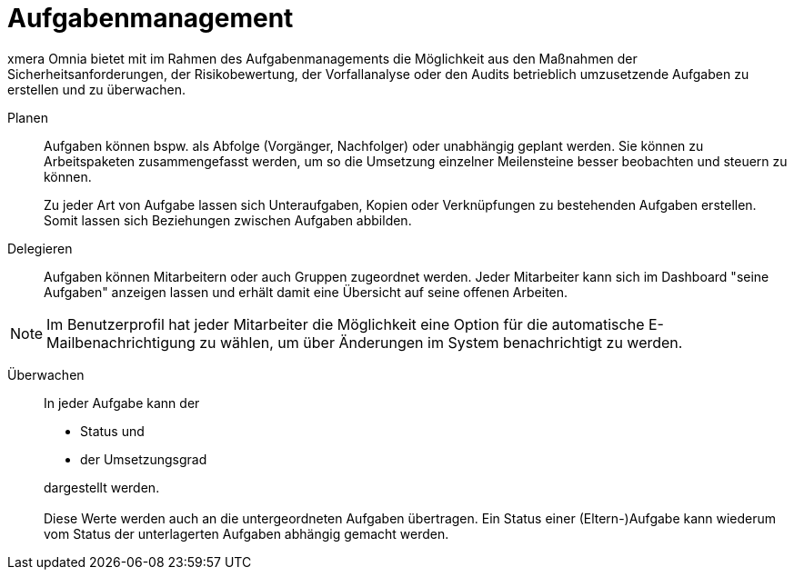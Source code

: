 = Aufgabenmanagement

xmera Omnia bietet mit im Rahmen des Aufgabenmanagements die Möglichkeit aus den Maßnahmen der Sicherheitsanforderungen, der Risikobewertung, der Vorfallanalyse oder den Audits betrieblich umzusetzende Aufgaben zu erstellen und zu überwachen. 

Planen:: 

Aufgaben können bspw. als Abfolge (Vorgänger, Nachfolger) oder unabhängig geplant werden. Sie können zu Arbeitspaketen zusammengefasst werden, um so die Umsetzung einzelner Meilensteine besser beobachten und steuern zu können. +
+
Zu jeder Art von Aufgabe lassen sich Unteraufgaben, Kopien oder Verknüpfungen zu bestehenden Aufgaben erstellen. Somit lassen sich Beziehungen zwischen Aufgaben abbilden.

Delegieren:: 

Aufgaben können Mitarbeitern oder auch Gruppen zugeordnet werden. Jeder Mitarbeiter kann sich im Dashboard "seine Aufgaben" anzeigen lassen und erhält damit eine Übersicht auf seine offenen Arbeiten.

NOTE: Im Benutzerprofil hat jeder Mitarbeiter die Möglichkeit eine Option für die automatische E-Mailbenachrichtigung zu wählen, um über Änderungen im System benachrichtigt zu werden.

Überwachen::

In jeder Aufgabe kann der

- Status und
- der Umsetzungsgrad

+
dargestellt werden. +
 +
Diese Werte werden auch an die untergeordneten Aufgaben übertragen. Ein Status einer (Eltern-)Aufgabe kann wiederum vom Status der unterlagerten Aufgaben abhängig gemacht werden.
